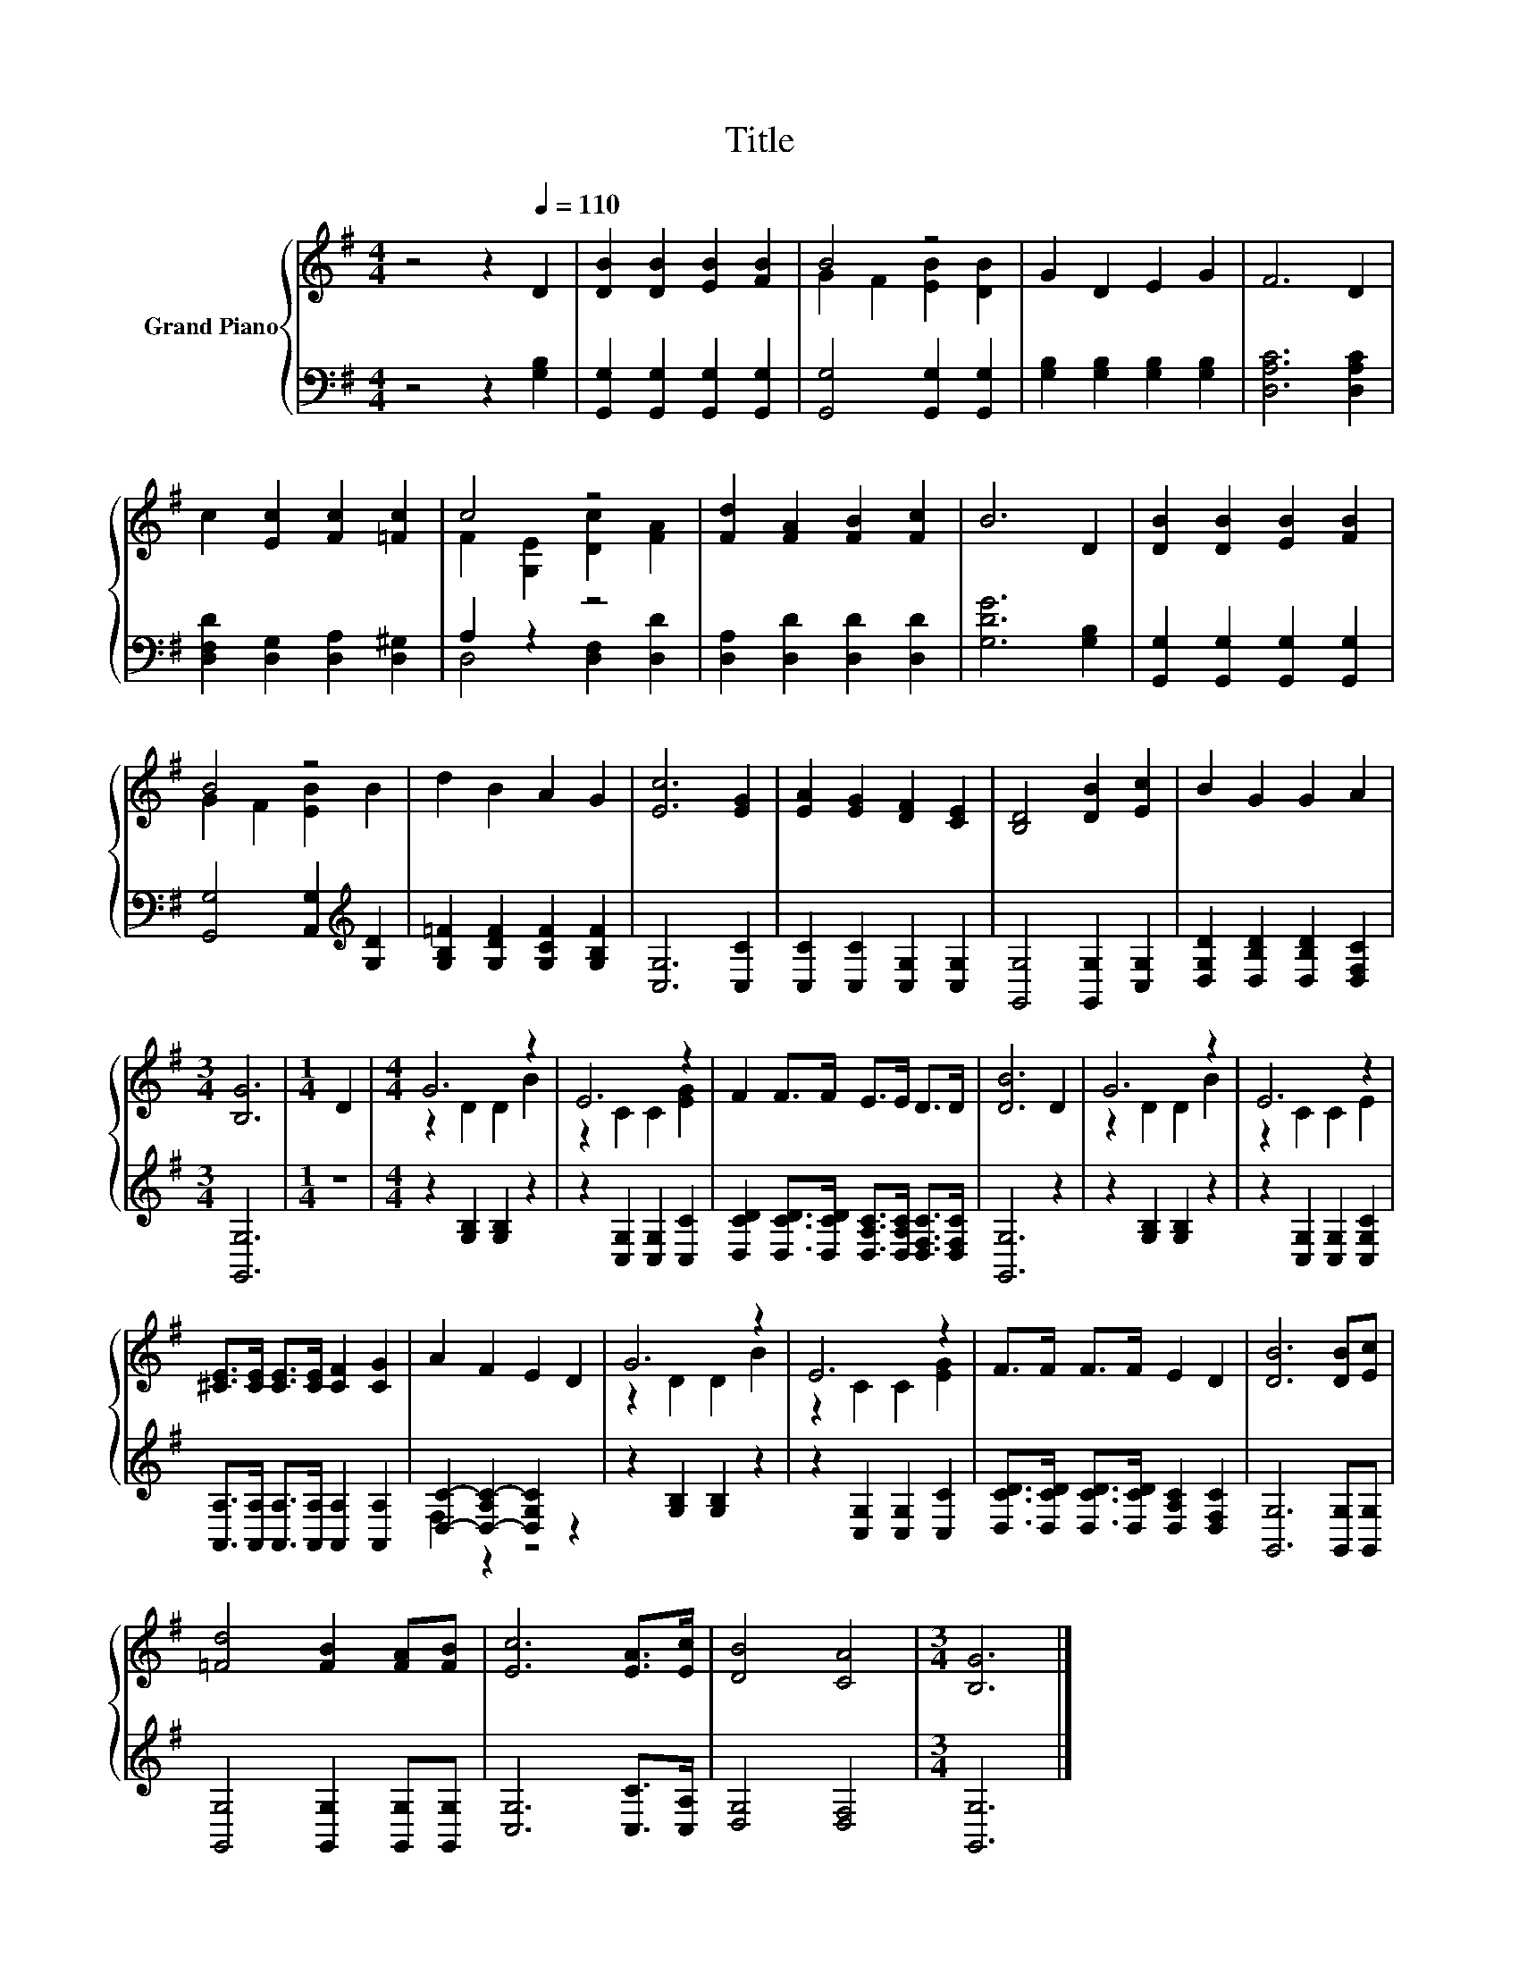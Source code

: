 X:1
T:Title
%%score { ( 1 3 ) | ( 2 4 ) }
L:1/8
M:4/4
K:G
V:1 treble nm="Grand Piano"
V:3 treble 
V:2 bass 
V:4 bass 
V:1
 z4 z2[Q:1/4=110] D2 | [DB]2 [DB]2 [EB]2 [FB]2 | B4 z4 | G2 D2 E2 G2 | F6 D2 | %5
 c2 [Ec]2 [Fc]2 [=Fc]2 | c4 z4 | [Fd]2 [FA]2 [FB]2 [Fc]2 | B6 D2 | [DB]2 [DB]2 [EB]2 [FB]2 | %10
 B4 z4 | d2 B2 A2 G2 | [Ec]6 [EG]2 | [EA]2 [EG]2 [DF]2 [CE]2 | [B,D]4 [DB]2 [Ec]2 | B2 G2 G2 A2 | %16
[M:3/4] [B,G]6 |[M:1/4] D2 |[M:4/4] G6 z2 | E6 z2 | F2 F>F E>E D>D | [DB]6 D2 | G6 z2 | E6 z2 | %24
 [^CE]>[CE] [CE]>[CE] [CF]2 [CG]2 | A2 F2 E2 D2 | G6 z2 | E6 z2 | F>F F>F E2 D2 | [DB]6 [DB][Ec] | %30
 [=Fd]4 [FB]2 [FA][FB] | [Ec]6 [EA]>[Ec] | [DB]4 [CA]4 |[M:3/4] [B,G]6 |] %34
V:2
 z4 z2 [G,B,]2 | [G,,G,]2 [G,,G,]2 [G,,G,]2 [G,,G,]2 | [G,,G,]4 [G,,G,]2 [G,,G,]2 | %3
 [G,B,]2 [G,B,]2 [G,B,]2 [G,B,]2 | [D,A,C]6 [D,A,C]2 | [D,F,D]2 [D,G,]2 [D,A,]2 [D,^G,]2 | %6
 A,2 z2 z4 | [D,A,]2 [D,D]2 [D,D]2 [D,D]2 | [G,DG]6 [G,B,]2 | [G,,G,]2 [G,,G,]2 [G,,G,]2 [G,,G,]2 | %10
 [G,,G,]4 [A,,G,]2[K:treble] [G,D]2 | [G,B,=F]2 [G,DF]2 [G,CF]2 [G,B,F]2 | [C,G,]6 [C,C]2 | %13
 [C,C]2 [C,C]2 [C,G,]2 [C,G,]2 | [G,,G,]4 [G,,G,]2 [C,G,]2 | [D,G,D]2 [D,B,D]2 [D,B,D]2 [D,F,C]2 | %16
[M:3/4] [G,,G,]6 |[M:1/4] z2 |[M:4/4] z2 [G,B,]2 [G,B,]2 z2 | z2 [C,G,]2 [C,G,]2 [C,C]2 | %20
 [D,CD]2 [D,CD]>[D,CD] [D,A,C]>[D,A,C] [D,F,C]>[D,F,C] | [G,,G,]6 z2 | z2 [G,B,]2 [G,B,]2 z2 | %23
 z2 [C,G,]2 [C,G,]2 [C,G,C]2 | [A,,A,]>[A,,A,] [A,,A,]>[A,,A,] [A,,A,]2 [A,,A,]2 | %25
 [D,C]2- [D,-A,C-]2 [D,G,C]2 z2 | z2 [G,B,]2 [G,B,]2 z2 | z2 [C,G,]2 [C,G,]2 [C,C]2 | %28
 [D,CD]>[D,CD] [D,CD]>[D,CD] [D,A,C]2 [D,F,C]2 | [G,,G,]6 [G,,G,][G,,G,] | %30
 [G,,G,]4 [G,,G,]2 [G,,G,][G,,G,] | [C,G,]6 [C,C]>[C,A,] | [D,G,]4 [D,F,]4 |[M:3/4] [G,,G,]6 |] %34
V:3
 x8 | x8 | G2 F2 [EB]2 [DB]2 | x8 | x8 | x8 | F2 [G,E]2 [Dc]2 [FA]2 | x8 | x8 | x8 | %10
 G2 F2 [EB]2 B2 | x8 | x8 | x8 | x8 | x8 |[M:3/4] x6 |[M:1/4] x2 |[M:4/4] z2 D2 D2 B2 | %19
 z2 C2 C2 [EG]2 | x8 | x8 | z2 D2 D2 B2 | z2 C2 C2 E2 | x8 | x8 | z2 D2 D2 B2 | z2 C2 C2 [EG]2 | %28
 x8 | x8 | x8 | x8 | x8 |[M:3/4] x6 |] %34
V:4
 x8 | x8 | x8 | x8 | x8 | x8 | D,4 [D,F,]2 [D,D]2 | x8 | x8 | x8 | x6[K:treble] x2 | x8 | x8 | x8 | %14
 x8 | x8 |[M:3/4] x6 |[M:1/4] x2 |[M:4/4] x8 | x8 | x8 | x8 | x8 | x8 | x8 | F,2 z2 z4 | x8 | x8 | %28
 x8 | x8 | x8 | x8 | x8 |[M:3/4] x6 |] %34

